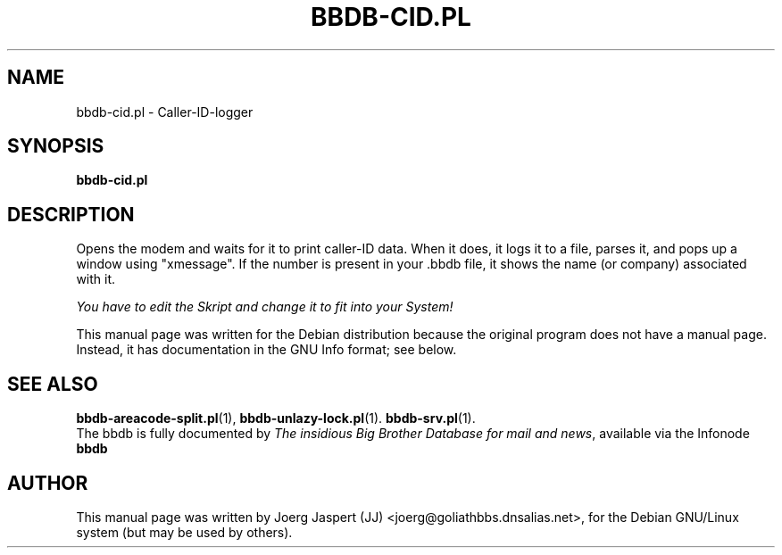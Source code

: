 .\"                                      Hey, EMACS: -*- nroff -*-
.\" First parameter, NAME, should be all caps
.\" Second parameter, SECTION, should be 1-8, maybe w/ subsection
.\" other parameters are allowed: see man(7), man(1)
.TH BBDB-CID.PL 1 "March 31, 2002"
.\" Please adjust this date whenever revising the manpage.
.\"
.\" Some roff macros, for reference:
.\" .nh        disable hyphenation
.\" .hy        enable hyphenation
.\" .ad l      left justify
.\" .ad b      justify to both left and right margins
.\" .nf        disable filling
.\" .fi        enable filling
.\" .br        insert line break
.\" .sp <n>    insert n+1 empty lines
.\" for manpage-specific macros, see man(7)
.SH NAME
bbdb-cid.pl \- Caller-ID-logger
.SH SYNOPSIS
.B bbdb-cid.pl
.SH DESCRIPTION
Opens the modem and waits for it to print caller-ID data.  When it does,
it logs it to a file, parses it, and pops up a window using "xmessage".
If the number is present in your .bbdb file, it shows the name (or company)
associated with it.  

.IR "You have to edit the Skript and change it to fit into your System!"

This manual page was written for the Debian distribution
because the original program does not have a manual page.
Instead, it has documentation in the GNU Info format; see below.
.SH SEE ALSO
.BR bbdb-areacode-split.pl (1),
.BR bbdb-unlazy-lock.pl (1).
.BR bbdb-srv.pl (1).
.br
The bbdb is fully documented by
.IR "The insidious Big Brother Database for mail and news" ,
available via the Infonode
.BR bbdb
.
.SH AUTHOR
This manual page was written by Joerg Jaspert (JJ) <joerg@goliathbbs.dnsalias.net>,
for the Debian GNU/Linux system (but may be used by others).
